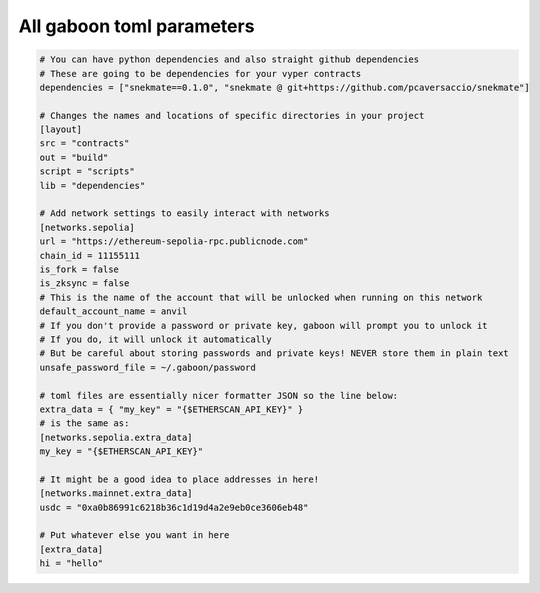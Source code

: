 All gaboon toml parameters
===========================

.. code-block:: toml

    # You can have python dependencies and also straight github dependencies
    # These are going to be dependencies for your vyper contracts
    dependencies = ["snekmate==0.1.0", "snekmate @ git+https://github.com/pcaversaccio/snekmate"]

    # Changes the names and locations of specific directories in your project
    [layout]
    src = "contracts"
    out = "build"
    script = "scripts"
    lib = "dependencies"

    # Add network settings to easily interact with networks
    [networks.sepolia]
    url = "https://ethereum-sepolia-rpc.publicnode.com"
    chain_id = 11155111
    is_fork = false
    is_zksync = false
    # This is the name of the account that will be unlocked when running on this network
    default_account_name = anvil
    # If you don't provide a password or private key, gaboon will prompt you to unlock it 
    # If you do, it will unlock it automatically
    # But be careful about storing passwords and private keys! NEVER store them in plain text
    unsafe_password_file = ~/.gaboon/password

    # toml files are essentially nicer formatter JSON so the line below:
    extra_data = { "my_key" = "{$ETHERSCAN_API_KEY}" }
    # is the same as:
    [networks.sepolia.extra_data]
    my_key = "{$ETHERSCAN_API_KEY}"

    # It might be a good idea to place addresses in here!
    [networks.mainnet.extra_data]
    usdc = "0xa0b86991c6218b36c1d19d4a2e9eb0ce3606eb48"

    # Put whatever else you want in here
    [extra_data]
    hi = "hello"